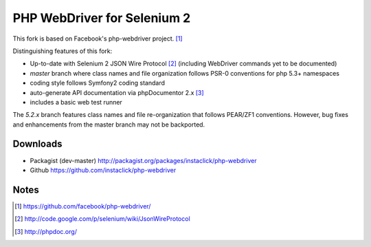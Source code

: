 ============================
PHP WebDriver for Selenium 2
============================

This fork is based on Facebook's php-webdriver project. [1]_

Distinguishing features of this fork:

* Up-to-date with Selenium 2 JSON Wire Protocol [2]_ (including WebDriver commands yet to be documented)
* *master* branch where class names and file organization follows PSR-0 conventions for php 5.3+ namespaces
* coding style follows Symfony2 coding standard
* auto-generate API documentation via phpDocumentor 2.x [3]_
* includes a basic web test runner

The *5.2.x* branch features class names and file re-organization that follows PEAR/ZF1 conventions.  However,
bug fixes and enhancements from the master branch may not be backported.

Downloads
=========

* Packagist (dev-master) http://packagist.org/packages/instaclick/php-webdriver
* Github https://github.com/instaclick/php-webdriver

Notes
=====

.. [1] https://github.com/facebook/php-webdriver/
.. [2] http://code.google.com/p/selenium/wiki/JsonWireProtocol
.. [3] http://phpdoc.org/
